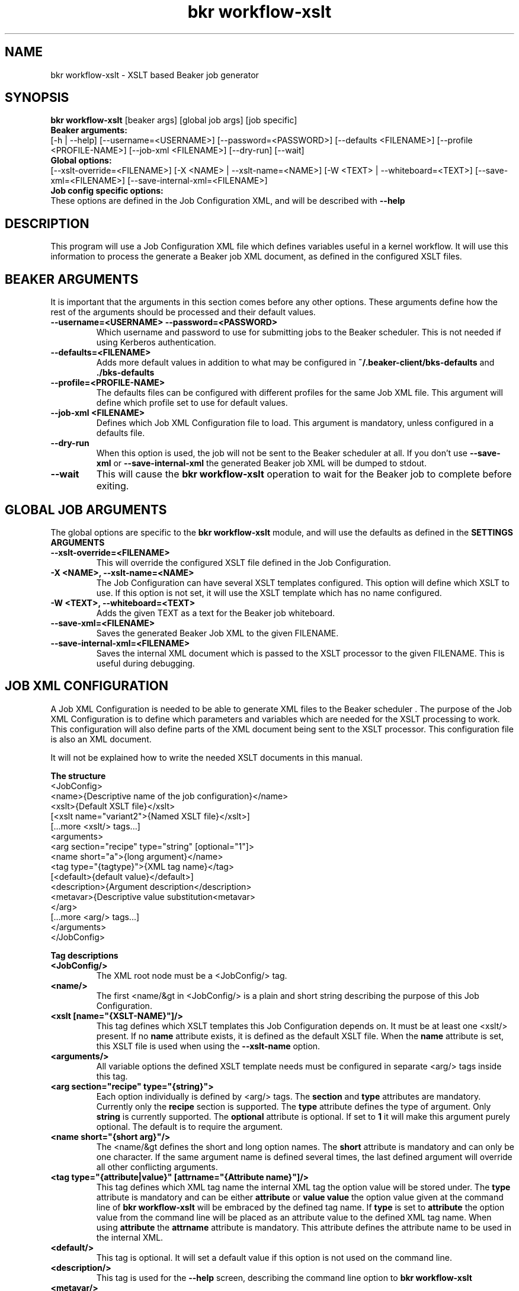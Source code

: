 .TH "bkr workflow-xslt" "8" "" "David Sommerseth" "Beaker"
.SH "NAME"
bkr workflow\-xslt \- XSLT based Beaker job generator
.SH "SYNOPSIS"
.B bkr workflow\-xslt
[beaker args] [global job args] [job specific]
.br
.B Beaker arguments:
.br
.RI "[\-h | \-\-help]"
.RI "[--username=<USERNAME>]"
.RI "[--password=<PASSWORD>]"
.RI "[\-\-defaults <FILENAME>]"
.RI "[\-\-profile <PROFILE\-NAME>]"
.RI "[\-\-job\-xml <FILENAME>]"
.RI "[\-\-dry\-run]"
.RI "[\-\-wait]"
.br
.B Global options:
.br
.RI "[\-\-xslt\-override=<FILENAME>]"
.RI "[\-X <NAME> | \-\-xslt\-name=<NAME>]"
.RI "[\-W <TEXT> | \-\-whiteboard=<TEXT>]"
.RI "[\-\-save\-xml=<FILENAME>]"
.RI "[\-\-save\-internal\-xml=<FILENAME>]"
.br
.B Job config specific options:
.br
These options are defined in the Job Configuration XML, and will be described with
.B \-\-help
.SH "DESCRIPTION"
This program will use a Job Configuration XML file which defines variables useful in a kernel workflow.  It will use this information to process the generate a Beaker job XML document, as defined in the configured XSLT files.
.SH "BEAKER ARGUMENTS"
It is important that the arguments in this section comes before any other options.  These arguments define how the rest of the arguments should be processed and their default values.
.TP
.B \-\-username=<USERNAME>  \-\-password=<PASSWORD>
Which username and password to use for submitting jobs to the Beaker scheduler.  This is not needed if using Kerberos authentication.
.TP
.B \-\-defaults=<FILENAME>
Adds more default values in addition to what may be configured in
.B ~/.beaker\-client/bks\-defaults
and
.B ./bks\-defaults
.TP
.B \-\-profile=<PROFILE\-NAME>
The defaults files can be configured with different profiles for the same Job XML file.  This argument will define which profile set to use for default values.
.TP
.B \-\-job\-xml <FILENAME>
Defines which Job XML Configuration file to load.  This argument is mandatory, unless configured in a defaults file.
.TP
.B \-\-dry\-run
When this option is used, the job will not be sent to the Beaker scheduler at all.  If you don't use
.B \-\-save-xml
or
.B \-\-save-internal-xml
the generated Beaker job XML will be dumped to stdout.
.TP
.B \-\-wait
This will cause the
.B bkr workflow\-xslt
operation to wait for the Beaker job to complete before exiting.
.SH "GLOBAL JOB ARGUMENTS"
The global options are specific to the
.B bkr workflow\-xslt
module, and will use the defaults as defined in the
.B SETTINGS ARGUMENTS
.  Short arguments may be overrided by the Job XML definition.
.br
.TP
.B \-\-xslt\-override=<FILENAME>
This will override the configured XSLT file defined in the Job Configuration.
.TP
.B \-X <NAME>, \-\-xslt\-name=<NAME>
The Job Configuration can have several XSLT templates configured.  This option will define which XSLT to use.  If this option is not set, it will use the XSLT template which has no name configured.
.TP
.B \-W <TEXT>, \-\-whiteboard=<TEXT>
Adds the given TEXT as a text for the Beaker job whiteboard.
.TP
.B \-\-save\-xml=<FILENAME>
Saves the generated Beaker Job XML to the given FILENAME.
.TP
.B \-\-save\-internal\-xml=<FILENAME>
Saves the internal XML document which is passed to the XSLT processor to the given FILENAME.  This is useful during debugging.
.TP
.SH "JOB XML CONFIGURATION"
.LP
A Job XML Configuration is needed to be able to generate XML files to the Beaker scheduler .  The purpose of the Job XML Configuration is to define which parameters and variables which are needed for the XSLT processing to work.  This configuration will also define parts of the XML document being sent to the XSLT processor.  This configuration file is also an XML document.
.LP
It will not be explained how to write the needed XSLT documents in this manual.
.LP
.B The structure
    <JobConfig>
        <name>{Descriptive name of the job configuration}</name>
        <xslt>{Default XSLT file}</xslt>
        [<xslt name="variant2">{Named XSLT file}</xslt>]
        [...more <xslt/> tags...]
        <arguments>
            <arg section="recipe" type="string" [optional="1"]>
                <name short="a">{long argument}</name>
                <tag type="{tagtype}">{XML tag name}</tag>
                [<default>{default value}</default>]
                <description>{Argument description</description>
                <metavar>{Descriptive value substitution<metavar>
            </arg>
            [...more <arg/> tags...]
        </arguments>
    </JobConfig>
.LP
.B Tag descriptions
.TP
.B <JobConfig/>
The XML root node must be a <JobConfig/> tag.
.TP
.B <name/>
The first <name/&gt in <JobConfig/> is a plain and short string describing the purpose of this Job Configuration.
.TP
.B <xslt [name="{XSLT\-NAME}"]/>
This tag defines which XSLT templates this Job Configuration depends on.  It must be at least one <xslt/> present.  If no
.B name
attribute exists, it is defined as the default XSLT file.  When the
.B name
attribute is set, this XSLT file is used when using the
.B \-\-xslt\-name
option.
.TP
.B <arguments/>
All variable options the defined XSLT template needs must be configured in separate <arg/> tags inside this tag.
.TP
.B <arg section="recipe" type="{string}">
Each option individually is defined by <arg/> tags.  The
.B section
and
.B type
attributes are mandatory.  Currently only the
.B recipe
section is supported.  The
.B type
attribute defines the type of argument.  Only
.B string
is currently supported.  The
.B optional
attribute is optional.  If set to
.B 1
it will make this argument purely optional.  The default is to require the argument.
.TP
.B <name short="{short arg}"/>
The <name/&gt defines the short and long option names.  The
.B short
attribute is mandatory and can only be one character.  If the same argument name is defined several times, the last defined argument will override all other conflicting arguments.
.TP
.B <tag type="{attribute|value}" [attrname="{Attribute name}"]/>
This tag defines which XML tag name the internal XML tag the option value will be stored under.  The
.B type
attribute is mandatory and can be either
.B attribute
or
.B value
.  When set to
.B value
the option value given at the command line of
.B bkr workflow\-xslt
will be embraced by the defined tag name.  If
.B type
is set to
.B attribute
the option value from the command line will be placed as an attribute value to the defined XML tag name.  When using
.B attribute
the
.B attrname
attribute is mandatory.  This attribute defines the attribute name to be used in the internal XML.
.TP
.B <default/>
This tag is optional.  It will set a default value if this option is not used on the command line.
.TP
.B <description/>
This tag is used for the
.B \-\-help
screen, describing the command line option to
.B bkr workflow\-xslt
.
.TP
.B <metavar/>
This is used for the
.B \-\-help
screen as well.  This is used as a substitute for the variable contents, purely for.  To make it obvious, it is recommended to put use capital letters.
.SH "EXAMPLE"
.LP
Save the contents below as
.B example\-job.xml
   <?xml version="1.0"?>
   <jobConfig>
     <name>Example Job</name>
     <xslt>example.xsl</xslt>
     <arguments>
       <arg section="recipe" type="string">
         <name short="i">id</name>
         <metavar>INTEGER</metavar>
         <tag type="attribute" attrname="version">name</tag>
         <description>Unique numeric ID</description>
       </arg>
       <arg section="recipe" type="string">
         <name short="n">name</name>
         <metavar>FULL\-NAME</metavar>
         <tag type="value">name</tag>
         <description>Full name</description>
       </arg>
       <arg section="recipe" type="string" optional="1">
         <name short="g">group</name>
         <metavar>GROUP\-NAME</metavar>
         <tag type="attribute" attrname="group">name</tag>
         <description>Group identifier</description>
       </arg>
     </arguments>
   </jobConfig>
.LP
Save this dummy XSLT file as
.B example.xsl
   <?xml version="1.0"?>
   <xsl:stylesheet version="1.0"
           xmlns:xsl="http://www.w3.org/1999/XSL/Transform">
      <xsl:output method="xml" version="1.0"
              encoding="UTF\-8" indent="yes"/>
   </xsl:stylesheet>
.LP
Run from a terminal the following command:
   $ bkr workflow\-xslt \-\-dry\-run \-\-job-xml example\-job.xml \\
         \-\-save\-internal\-xml example.xml \\
         \-i 99 \-n "Example" \-g "Group1"
.br
   \-\-\-\-\-\-\-\-\-\-\-\-\-\-\-\-\-\-\-\-\-\-\-\-\-\-\-\-\-\-\-\-\-\-\-\-\-\-\-\-\-\-\-\-\-\-\-\-\-\-\-\-
.br
   Generating Beaker XML
      Job config:    example\-job.xml
      XSLT template: example.xsl
      Job name:      Example Job
      Whiteboard:    None
      Job arguments:
         \- group: Group1
         \- id: 99
         \- name: Example
.br
   \-\-\-\-\-\-\-\-\-\-\-\-\-\-\-\-\-\-\-\-\-\-\-\-\-\-\-\-\-\-\-\-\-\-\-\-\-\-\-\-\-\-\-\-\-\-\-\-\-\-\-\-
   $ cat example.xml
   <?xml version="1.0" encoding="UTF\-8"?>
   <submit>
      <whiteboard/>
      <recipe>
         <name group="Group1" version="99">Example</name>
      </recipe>
   </submit>
   $
.LP
.SH "SETTING DEFAULTS"
It is possible to define defaults in a separate file.  This is useful if you often use the same Job Configuration or have other arguments which do not change so often.  Two files are attempted read upon startup:
.B ~/.beaker_client/bks\-defaults
and
.B ./bks\-defaults
.LP
The bks\-defaults file is an INI\-styled configuration file.  It requires a
.B [defaults]
section which has one parameter,
.B jobxml
.LP
You can set individual default values depending on which Job XML Configuration you are using.  Use the Job XML Configuration filename as the section name.  The parameters uses the long options of the Job Configuration to define the default values.
.LP
.B EXAMPLE
.br
[defaults]
.br
jobxml: example\-job.xml
.LP
[example\-job.xml]
.br
group: Group1
.br
.LP
.B DEFAULT PROFILES
.br
It is possible to define several sets of default values for the same Job XML Configuration.  This is used by appending
.B :<profilename>
to the section name.  Notice the 'colon'.
.LP
.B EXAMPLE
.br
This builds upon the example above
.LP
[example\-job.xml:setup2]
.br
group: Group2b
.br
.LP
To run the example in the
.B EXAMPLE
section above, execute:
.LP
   $ bkr workflow\-xslt \-\-dry\-run \-\-save\-internal\-xml example.xml \\
                         \-i 99 \-n "Example"

This will use the value
.B Group1
as a default value in the
.B group
attribute.  If you instead do this:
.LP
   $ bkr workflow\-xslt \-\-dry\-run \fB\-\-profile setup2\fR \\
                         \-\-save\-internal\-xml example.xml \\
                         \-i 99 \-n "Example"

the generated example.xml will have the value
.B Group2b
as a default value in the
.B group
attribute.
.SH "AUTHOR"
Written by David Sommerseth <davids@redhat.com>
